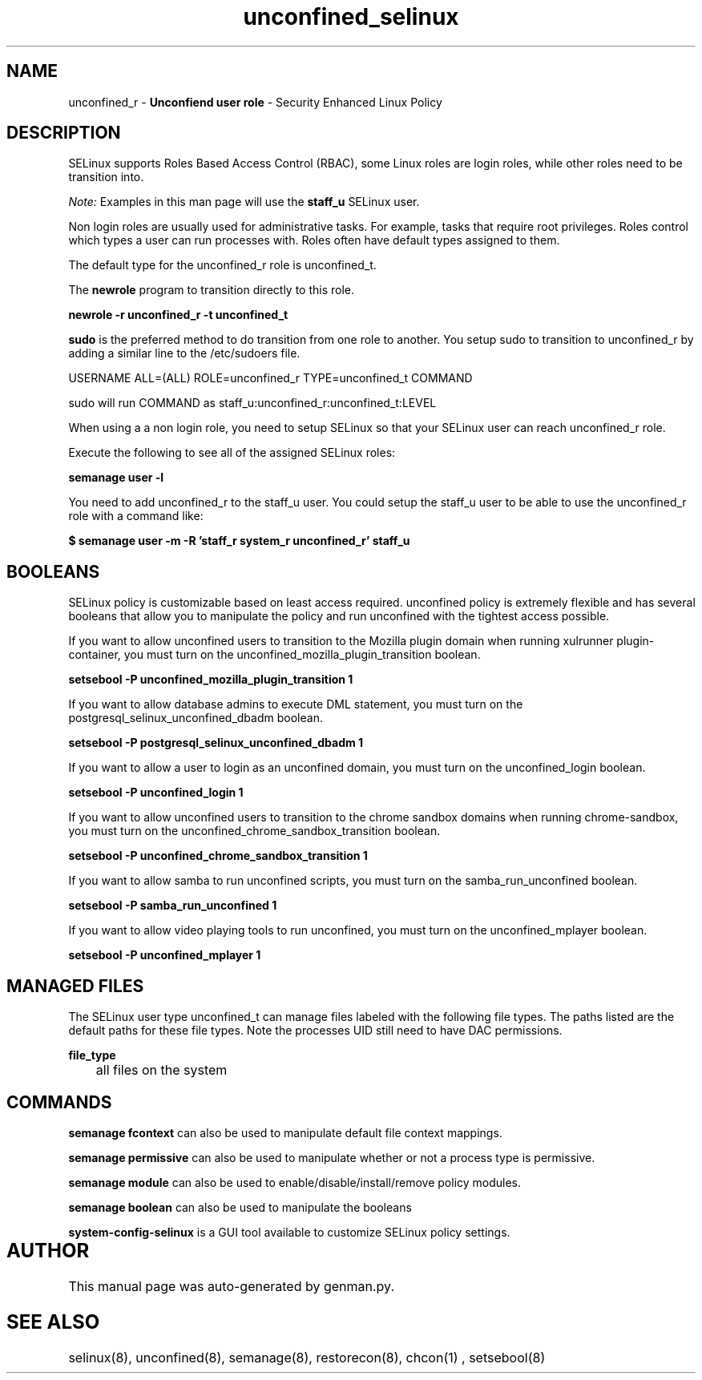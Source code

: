 .TH  "unconfined_selinux"  "8"  "unconfined" "mgrepl@redhat.com" "unconfined SELinux Policy documentation"
.SH "NAME"
unconfined_r \- \fBUnconfiend user role\fP - Security Enhanced Linux Policy 

.SH DESCRIPTION

SELinux supports Roles Based Access Control (RBAC), some Linux roles are login roles, while other roles need to be transition into. 

.I Note: 
Examples in this man page will use the 
.B staff_u 
SELinux user.

Non login roles are usually used for administrative tasks. For example, tasks that require root privileges.  Roles control which types a user can run processes with. Roles often have default types assigned to them. 

The default type for the unconfined_r role is unconfined_t.

The 
.B newrole 
program to transition directly to this role.

.B newrole -r unconfined_r -t unconfined_t

.B sudo 
is the preferred method to do transition from one role to another.  You setup sudo to transition to unconfined_r by adding a similar line to the /etc/sudoers file.

USERNAME ALL=(ALL) ROLE=unconfined_r TYPE=unconfined_t COMMAND

.br
sudo will run COMMAND as staff_u:unconfined_r:unconfined_t:LEVEL

When using a a non login role, you need to setup SELinux so that your SELinux user can reach unconfined_r role.

Execute the following to see all of the assigned SELinux roles:

.B semanage user -l

You need to add unconfined_r to the staff_u user.  You could setup the staff_u user to be able to use the unconfined_r role with a command like:

.B $ semanage user -m -R 'staff_r system_r unconfined_r' staff_u 


.SH BOOLEANS
SELinux policy is customizable based on least access required.  unconfined policy is extremely flexible and has several booleans that allow you to manipulate the policy and run unconfined with the tightest access possible.


.PP
If you want to allow unconfined users to transition to the Mozilla plugin domain when running xulrunner plugin-container, you must turn on the unconfined_mozilla_plugin_transition boolean.

.EX
.B setsebool -P unconfined_mozilla_plugin_transition 1
.EE

.PP
If you want to allow database admins to execute DML statement, you must turn on the postgresql_selinux_unconfined_dbadm boolean.

.EX
.B setsebool -P postgresql_selinux_unconfined_dbadm 1
.EE

.PP
If you want to allow a user to login as an unconfined domain, you must turn on the unconfined_login boolean.

.EX
.B setsebool -P unconfined_login 1
.EE

.PP
If you want to allow unconfined users to transition to the chrome sandbox domains when running chrome-sandbox, you must turn on the unconfined_chrome_sandbox_transition boolean.

.EX
.B setsebool -P unconfined_chrome_sandbox_transition 1
.EE

.PP
If you want to allow samba to run unconfined scripts, you must turn on the samba_run_unconfined boolean.

.EX
.B setsebool -P samba_run_unconfined 1
.EE

.PP
If you want to allow video playing tools to run unconfined, you must turn on the unconfined_mplayer boolean.

.EX
.B setsebool -P unconfined_mplayer 1
.EE

.SH "MANAGED FILES"

The SELinux user type unconfined_t can manage files labeled with the following file types.  The paths listed are the default paths for these file types.  Note the processes UID still need to have DAC permissions.

.br
.B file_type

	all files on the system
.br

.SH "COMMANDS"
.B semanage fcontext
can also be used to manipulate default file context mappings.
.PP
.B semanage permissive
can also be used to manipulate whether or not a process type is permissive.
.PP
.B semanage module
can also be used to enable/disable/install/remove policy modules.

.B semanage boolean
can also be used to manipulate the booleans

.PP
.B system-config-selinux 
is a GUI tool available to customize SELinux policy settings.

.SH AUTHOR	
This manual page was auto-generated by genman.py.

.SH "SEE ALSO"
selinux(8), unconfined(8), semanage(8), restorecon(8), chcon(1)
, setsebool(8)